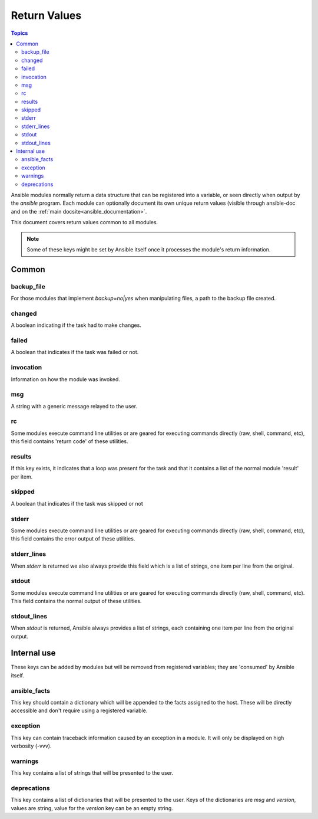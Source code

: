 .. _common_return_values:

Return Values
-------------

.. contents:: Topics

Ansible modules normally return a data structure that can be registered into a variable, or seen directly when output by
the `ansible` program. Each module can optionally document its own unique return values (visible through ansible-doc and on the :ref:`main docsite<ansible_documentation>`.

This document covers return values common to all modules.

.. note:: Some of these keys might be set by Ansible itself once it processes the module's return information.


Common
^^^^^^

backup_file
```````````
For those modules that implement `backup=no|yes` when manipulating files, a path to the backup file created.

changed
```````
A boolean indicating if the task had to make changes.

failed
``````
A boolean that indicates if the task was failed or not.

invocation
``````````
Information on how the module was invoked.

msg
```
A string with a generic message relayed to the user.

rc
``
Some modules execute command line utilities or are geared for executing commands directly (raw, shell, command, etc), this field contains 'return code' of these utilities.

results
```````
If this key exists, it indicates that a loop was present for the task and that it contains a list of the normal module 'result' per item.

skipped
```````
A boolean that indicates if the task was skipped or not

stderr
``````
Some modules execute command line utilities or are geared for executing commands directly (raw, shell, command, etc), this field contains the error output of these utilities.

stderr_lines
````````````
When `stderr` is returned we also always provide this field which is a list of strings, one item per line from the original.

stdout
``````
Some modules execute command line utilities or are geared for executing commands directly (raw, shell, command, etc). This field contains the normal output of these utilities.

stdout_lines
````````````
When `stdout` is returned, Ansible always provides a list of strings, each containing one item per line from the original output.


.. _internal_return_values:

Internal use
^^^^^^^^^^^^

These keys can be added by modules but will be removed from registered variables; they are 'consumed' by Ansible itself.

ansible_facts
`````````````
This key should contain a dictionary which will be appended to the facts assigned to the host. These will be directly accessible and don't require using a registered variable.

exception
`````````
This key can contain traceback information caused by an exception in a module. It will only be displayed on high verbosity (-vvv).

warnings
````````
This key contains a list of strings that will be presented to the user.

deprecations
````````````
This key contains a list of dictionaries that will be presented to the user. Keys of the dictionaries are `msg` and `version`, values are string, value for the `version` key can be an empty string.

.. seealso::

   :ref:`all_modules`
       Learn about available modules
   `GitHub Core modules directory <https://github.com/ansible/ansible-modules-core/tree/devel>`_
       Browse source of core modules
   `Github Extras modules directory <https://github.com/ansible/ansible-modules-extras/tree/devel>`_
       Browse source of extras modules.
   `Mailing List <https://groups.google.com/group/ansible-devel>`_
       Development mailing list
   `irc.freenode.net <http://irc.freenode.net>`_
       #ansible IRC chat channel
